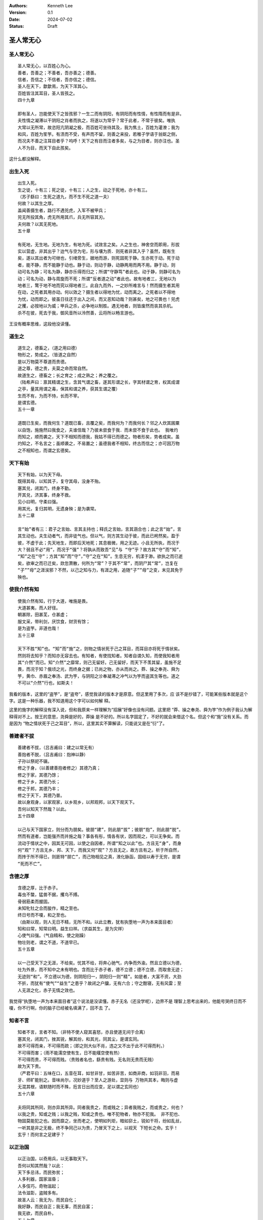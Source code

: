 .. Kenneth Lee 版权所有 2024

:Authors: Kenneth Lee
:Version: 0.1
:Date: 2024-07-02
:Status: Draft

圣人常无心
**********

圣人常无心
==========
::

  圣人常无心，以百姓心为心。
  善者，吾善之；不善者，吾亦善之；德善。
  信者，吾信之；不信者，吾亦信之；德信。
  圣人在天下，歙歙焉，为天下浑其心。
  百姓皆注其耳目，圣人皆孩之。
  四十九章

  即有圣人，岂能使天下之皆孩邪？一生二而有阴阳，有阴阳而有性情，有性隋而有是非。
  夫性情之凝滞以干阴阳之肖者而执之，将遂以为常乎？常于此者，不常于彼矣。唯执
  大常以无所常，故恣阳亢阴凝之极，而百姓可坐待其及，我为焦土，百姓为灌潦；我为
  和风，百姓为笙竽。有渍而不受，有声而不留，则善之来投，若稚子学语于翁妪之侧，
  而况夫不善之注耳目者乎？呜呼！天下之有目而注者多矣，与之为目者，则亦注也。圣
  人不为目，而天下自此孩矣。

这什么都没解释。

出生入死
========
::

  出生入死。
  生之徒，十有三；死之徒，十有三；人之生，动之于死地，亦十有三。
  （苏子繇曰：生死之道九，而不生不死之道一夫）
  何故？以其生之厚。
  盖闻善摄生者，路行不遇兕虎，入军不被甲兵；
  兕无所投其角，虎无所用其爪，兵无所容其刃。
  夫何故？以其无死地。
  五十章

  有死地，无生地。无地为生，有地为死。试效言之矣。人之生也，神舍空而即用，形拔
  实以营虚，非其出乎？迨气与空为宅，形与壤为质．则死者非其入乎？虽然，既有生
  矣，遂以其出者为可继也，引绪旁生，据地而游，则死固死于静。生亦死于动。死于动
  者，能不静，而不能静于动也。静于动，则动于静，动静两用而两不用。静于动，则
  动可名为静；可名为静，静亦乐得而归之；所谓“守静笃”者此也。动于静，则静可名为
  动；可名为动，静与周旋而不死；所谓“反者道之动”者此也。故有地者三，无地以为
  地者三，鹜于地不地而究以得地者三。此自九而外，一之妙所难言与！然而摄生者其用
  在动，之死者其用亦动。何以效之？摄生者以得地为忧，动而离之。之死者以不得地
  为忧，动而即之。彼虽日往还于出入之间，而又恶知动哉？则甚矣，地之可畏也！兕虎
  之攫，必按地以为威；甲兵之杀，必争地以制胜。遇无地者，则皆废然而丧其杀机。
  杀不在彼，死去于我，御风音所以泠然善，云将所以畅言游也。

王没有概率思维，这段他没读懂。

道生之
======
::

  道生之，德畜之，（道之用曰德）
  物形之，势成之。（皆道之自然）
  是以万物莫不尊道而贵德。
  道之尊，德之贵，夫莫之命而常自然。
  故道生之，德畜之；长之育之；成之熟之；养之覆之。
  （陆希声曰：禀其精谓之生，含其气谓之畜，遂其形谓之长，字其材谓之育，权其成谓
  之亭，量其用谓之毒，保其和谓之养，获其生谓之覆）
  生而不有，为而不恃，长而不宰。
  是谓玄德。
  五十一章

  道既已生矣，而我何生？道既已畜，且覆之矣，而我何为？而我何长？邻之人炊其囷粟
  以自饱，施施然曰我食之，夫谁信哉？乃彼未尝食于我．而未尝不食于此也。 我唯灼
  而知之，顺而袭之，天下不相知而德我，我姑不得已而德之。物者形矣，势者成矣。虽
  灼知之，不名言之；虽顺袭之，不易置之；虽德我者不相知，终古而信之；亦可因万物
  之不相知也，而谓之玄德矣。

天下有始
========
::

  天下有始，以为天下母。
  既得其母，以知其子，复守其母，没身不殆。
  塞其兑，闭其门，终身不勤。
  开其兑，济其事，终身不救。
  见小曰明，守柔曰强。
  用其光，复归其明，无遗身殃；是为袭常。
  五十二章

  言“始”者有三：君子之言始、言其主持也；释氏之言始，言其涵合也；此之言“始”，言
  其生动也。夫生动者气，而非徒气也。但以气，则方其生动于彼，而此已枵然矣。盈于
  彼，不虚于此；先天地生，而即后天地死；其息极微，用之无迹。小且无所执，而况于
  大？弱且不必“用”，而况于“强”？将孰从而致吾“见”与 “守”乎？故方其“守”而“知”，
  “知”之在“守”；方其“知”而“守”，”守”之在“知”。生息无穷，机漾于渺。欲执之而已逝
  矣，欲审之而已迁矣，欻忽萧散，何所为“常”？于其不“常”，而阴尸其“常”，岂复在
  “子””母”之涯涘邪？不然，以己之知与力，有涯之用，追随“子””母”之变，末见其免于
  殃也。

使我介然有知
============
::

  使我介然有知，行于大道，唯施是畏。
  大道甚夷，而人好径。
  朝甚除，田甚芜，仓甚虚；
  服文采，带利剑，厌饮食，财货有馀；
  是为盗竽。非道也哉！
  五十三章

  天下不胜“知”也。“知”而“施”之，则物之情状死于己之耳目，而耳目亦将死于情状矣。
  然则将去知乎？而知亦无容去也。有知者，有使找知者。知者自谓久知，而使我知者用
  其“介然”而已。知“介然”之靡常，则己无留好。己无留好，而天下不羡其留，虽施不足
  畏，而况于知？俄顷之光，而终身之据；已尚之物，亦从而尚之。莽、操之奉尧、舜为
  竽，黄巾、赤眉之奉汤、武为竽，与阴阳之沴奉凝滞之冲气以为竽而盗其生等也。道之
  不可以“介然”行也，如斯夫！

我看的版本，这里的“盗竽”，是“盗夸”，感觉我读的版本才是原意。但这里用了多次，应
该不是抄错了，可能某些版本就是这个字。这是一种乐器，我不知道用这个字可以如何解
释。

这里的施字的解释没有深入说，但和我原来一样理解为“招展”好像也没有问题。这里把
“莽、操之奉尧、舜为竽”作为例子我认为解释得对不上。按王的意思，尧舜是好的，莽操
是不好的。所以名字固定了，不好的就会来借这个名。但这个和“施”没有关系。而是因为
“物之情状死于己之耳目”，所以，这里其实不算解读，只能说又是在“衍”了。

善建者不拔
==========
::

  善建者不拔，（吕吉甫曰：建之以常无有）
  善抱者不脱，（吕吉甫曰：抱神以静）
  子孙以祭祀不辍。
  修之于身，（以善建善抱者修之）其德乃真；
  修之于家，其德乃馀；
  修之于乡，其德乃长；
  修之于邦，其德乃丰；
  修之于天下，其德乃普。
  故以身观身，以家观家，以乡观乡，以邦观邦，以天下观天下。
  吾何以知天下然哉？以此。
  五十四章

  以己与天下国家立，则分而为朋矣。彼朋“建”，则此朋“拔”；彼朋“抱”，则此朋“脱”。
  然而有道者，岂能强齐而并施之哉？事各有彤，情各有状，因而观之，可以无争矣。而
  流动于情状之中，因其无可因，以使之自因者，所谓“知之以此”也。方且无“身”，而身
  何“观”？方且无乡、邦、天下，而我又何“观”？方且无之，故方且有之。析于所自然，
  而抟于所不得已，则匪特“朋亡”，而己物相见之真，液化脉函，固结以寿于无穷，是谓
  “死而不亡”。

含德之厚
========
::

  含德之厚，比于赤子。
  毒虫不螫，猛兽不据，攫鸟不搏。
  骨弱筋柔而握固。
  未知牝牡之合而朘作，精之至也。
  终日号而不嗄，和之至也。
  （由斯以观，则人无日不精，无所不和。以此立教，犹有执堕地一声为本来面目者）
  知和曰常，知常曰明。益生曰祥。（求益其生，是为灾祥）
  心使气曰强。（气自精和，使之刚躁）
  物壮则老，谓之不道，不道早已。
  五十五章

  以一己受天下之无涯，不给矣。忧其不给，将奔心驰气，内争而外渝。然且立德以为德，
  吐为外景，而不知中之未有明也。含而比于赤子者，德不立德；德不立德，而取舍无迹；
  无迹则“和”。不立德以为德，则阴阳归一，阴阳归一则“精”。如是者，大富不资，大劲
  不折，而犹有“使气”“益生”之患乎？故闭之户牖，无有六合；守之酣寝，无有风雷；至
  人无涯之化，赤子无情之效也。

我觉得“执堕地一声为本来面目者”这个说法是没读懂。赤子无名（还没学呢），边界不是
理智上思考出来的，他能号哭终日而不嗄，你不行啊，你的脑子已经被名填满了，回不去
了。

知者不言
========
::

  知者不言，言者不知。（非特不使人窥其喜怒，亦且使道无间于合离）
  塞其兑，闭其门，挫其锐，解其纷，和其光，同其尘，是谓玄同。
  故不可得而亲，不可得而疏；（即之则大似不肖，违之又不出于此不可得而利，）
  不可得而害；（雨不能濡空使有生，日不能暵空使有热）
  不可得而贵，不可得而贱。（贵贱者名也，繇贵有贱。无名则无贵而无贱）
  故为天下贵。
  （严君平曰：五味在口，五音在耳，如甘非甘，如苦非苦，如商非商，如羽非羽，而易
  牙、师旷能别之。音味尚尔，况妙道乎？至人之游处，显则与 万物共其本，晦则与虚
  无混其根，语默随时而不殊，卮言日出而应变，足以谓之玄同也）
  五十六章

  夫将同其所同，则亦异其所异。同者我贵之，而或贱之；异者我贱之，而或贵之，何也？
  以我之贵，知或之贱；以我之贱，知或之贵也。唯不犯物者，物亦不犯我。 非不犯也、
  物固莫能犯之也。因而靡之，坐而老之，使明如列炬，暗如窌土，锐如干将，纷如乱丝，
  一听其是非之无极，终不争同己以为贵，乃冒天下之上，以视天 下短长之命。玄乎！
  玄乎！而何言之足建乎？

以正治国
========
::

  以正治国，以奇用兵，以无事取天下。
  吾何以知其然哉？以此：
  天下多忌讳，而民弥贫；
  人多利器，国家滋昏；
  人多伎巧，奇物滋起；
  法令滋彰，盗贼多有。
  故圣人云：我无为，而民自化；
  我好静，而民自正；我无事，而民自富；
  我无欲，而民自朴。
  五十七章

  天下有所不治，及其治之，非“正”不为功。以“正”正其不正，恶知正者之固将不正邪？
  故“正”必至于“奇”，而治国必至于“用兵”。夫无事者，正所正而我不治，则虽有欲为奇
  者，以无猜而自阻，我乃得坐而取之。彼多动多事者则不然，曰“治者物之当然，而用
  兵者我之不得已也”。方与天下共居其安平之富，而曰不得已，是谁诒之戚哉？故无名
  无器，无器无利，无利无巧，无巧则法无所试。故欲弭兵者先去治。

其政闷闷
========
::

  其政闷闷，其民淳淳；
  其政察察，其民缺缺。
  是以圣人方而不割，廉而不刿，直而不肆，光而不耀。
  祸兮福之所倚，福兮祸之所伏。孰知其极？
  其无正也。
  （尝试周旋回翔于理数之交，而知其无正邪，彼察察然迓福而避祸者，则以为有正）
  正复为奇，善复为妖。人之迷，其日固久。
  五十八章

  果其无“正”耶，则圣人何不并“方”“廉”“直”“光”而去之，去者必矫，今之矫，后之所矫
  也。弓之张也弣外，则其弛也弣内。然则天下遂无一或可者与？圣人知其无正，则亦知
  其无奇，而常循其冲。“人之所畏，不敢不畏”，则善人不能操名以相责。“天下注目，
  我皆孩之”，则不善人不能立垒以来争，是故远“割” “刿”“肆”“耀”之伤，而作“方”“廉”
  “直”“光”之保，则气数失其善妖，而奇正忘于名实。不然，避祸而求福于容，容亦迷而
  速其妖尔。

治人事天
========
::

  治人事天，莫若啬。
  夫为啬，是谓早服；
  早服谓之重积德；（韩非曰：思虑静，故德不去；孔窍虚，则和气日入）
  重积德则无不克；
  无不克则莫知其极；
  莫知其极，可以有国；
  有国之母，可以长久；
  是谓深根固柢，长生久视之道。
  五十九章

  “人”之情无尽，取而“治”之，则不及情者多矣，“天”之数无极，往而“事”之，则无可极
  者远矣。以其敝敝，从其浩浩，此冀彼之恩，而彼冀望此以为怨。怨不可以有国，而敝
  敝穷年，亦“根”败“柢”枯，而其”生”不延。迨其不延，悔而思“服”，岂不晚与！守之圜
  中，鲜所“治”，鲜所“事”。情万而情情者一， 数万而数数者并一不存。或疑其吝而不
  德，而不德之德，天人无所邀望于始，则亦无所怨恫于终。而批却导窾，数给不穷者，
  宁有讫乎？故牡之触有穷，而牝之受无所止。“重积德”者，天下歆其受而归我，席虚以
  讲天下，此“有国”之与“长久”两难并者，而并之于此。并之于此，则岂有不并于此者哉？

治大国
======
::

  治大国，若烹小鲜。
  以道莅天下，其鬼不神；
  非其鬼不神，其神不伤人；
  非其神不伤人，圣人亦不伤人。
  夫两不相伤，故德交归焉。
  六十章

  动天下之形，犹余其气；动天下之气，动无余矣。“烹小鲜”而挠之，未尝伤小鲜也，而
  气已伤矣。伤其气，气遂逆起而报之。夫天下有“鬼神”，揉治乱于无形； 吾身有“鬼
  神”，燥生死于无形。杀机一动，龙蛇起陆，而生德戕焉。静则无，动则有，神则“伤
  人”，可畏哉！“载营魄抱一而不离”，与相保于水之未波。岂有以治天下哉？“莅”之而
  已。

大邦者下流
==========
::

  大邦者下流，天下之牝，天下之交也。
  牝常以静胜牡，以静为下。（静以居下，厚德载物）
  故大邦以下小邦，则取小邦；
  小邦以下大邦，则取大邦。
  故或下以取，或下而取。
  大邦不过欲兼畜人，小邦不过欲入事人。
  夫两者各得其所欲，大者宜为下。
  六十一章

  道莫妙于受。受而动，是名受而实不受也。欲受而动，是实受而名不受也。天下相报以
  实，而相争以名，阴阳之于人固然，况人事乎？语其极，则欲“兼畜人”，非能畜人；欲
  “入事人”，非能事人。何也？实元动也，况欲之而又不能静乎？愈大则愈可受。人能为
  阴阳之归，其处下尤甚。静其欲，静其动，江海之所以为百谷王也。

道者万物之奥
============
::

  道者万物之奥。
  善人之宝，不善人之所保。
  美言可以市尊，尊行可以加人。
  （不善人保之，善所以贵。然可市而不市，可加而不加，斯乃为奥人之不善，）
  何弃之有？
  故立天子，置三公，虽有拱璧以先驷马，不如坐进此道。
  古之所以贵此道者何？
  不曰：求以得，有罪以免邪？
  故为天下贵。
  六十二章

  繇此验之，则有道者不必无求，而亦未尝讳罪耶？无求则亢，讳罪则易污，有道者不处。
  天下皆在道之中，善不善者其化迹，而道其橐籥。是故无所择，而聊以之深其息。知有
  所择也，是天子三公之为贵，而拱璧驷马之为文矣，岂道也哉？时有所求，终不怀宝以
  自封；或欲免罪，终不失保以孤立。和是非而休之以天钧，天下皆同乎道，而孰能贱之？

为无为
======
::

  为无为，事无事，味无味。
  大小多少，报怨以德。（吕吉甫曰：归于无物，故可以大。可以小，可以多，可以少）
  图难于其易，为大于其细；
  天下难事，必作于易，天下大事，必作于细。
  是以圣人终不为大，故能成其大。
  夫轻诺必寡信，多易必多难。
  是以圣人犹难之，故终无难矣。
  六十三章

  愤兴长养者，人之所见“大”也。恩怨酬酢者，人之所见“难”也。秋脱之叶，春之所荣；
  重云之屯，雨之所消；非果为“大”而为“难”，审矣。道其犹水乎！微出于险，昌流非盈。
  盈，循末而见其盈，不知其始之有以持之也。如是，则圣人劳矣乎！而能不劳者，托于
  无也。无“大”则若“细”，无“易”则若“难”，保其无而无往不得。所难者，保无而已矣。

其安易持
========
::

  其安易持，其未兆易谋。
  其脆易泮，其微易散。（道自有此四几为之于未有，治之于未乱。）
  合抱之木，生于毫末；
  九层之台，起于累土；
  千里之行，始于足下。
  （既合抱而仍有毫末，既九成而仍资累土，虽千里而不过足下）
  为者败之，执者失之。（苏子繇曰：与祸争胜，与福生赘，是以祸不救而福不成）
  是以圣人无为，故无败；无执，故无失。
  民之从事，常于几成而败之。慎终如始，则无败事。
  是以圣人欲不欲，不贵难得之货；学不学，复众人之所过；
  （刘仲平曰：欲众人之所不欲，不欲众人之所欲；学众人之所不学，不学众人之所学；
  复其过矣以恃万物之自然，而不敢为。）
  六十四章

  失有道者，不为吉先，不为福赘。“未有”、“未乱”而逆治，其事近迎。“几成”而“慎”有
  余，其事近随。迎随之非道，久矣，非以其数数于往来而中敝邪？孰知夫往者之方来，
  而来者之方往也？又孰知夫往者之未尝往，而来者之来尝来也？戒其随，始若迎之；戒
  其迎，始若随之。又孰知夫迎随之可避，而避迎随之亦可戒也？或敝或避，因物者也。
  兼而戒之，从事其易者，因道者也。因物者不常，因道者致一。一无所倚，迎几“早服”，
  此以“恃万物主自然而不为”。

古之善为道者
============
::

  古之善为道者，非以明民，将以愚之。
  民之难治，以其智多。
  故以智治国，国之贼；
  不以智治国，国之福。
  知此两者亦楷式。
  常知楷，是谓玄德。
  玄德深矣，远矣，与物反矣，反乃至于大顺。
  （吕吉甫曰：与物反本，尤所于逆）
  六十五章

  顺之则与天下相生，“反”之则与吾相守。生者，生智，生不智；生福，生祸；生德，生
  贼；莫必其生，而顺亦不长也。守者，吾守吾，天下守天下，而不相诏也。 夫道之使
  有是天下也，天下不吾，而吾不天下，久矣“楷式”如斯，而未有易也。仿其“楷”，多其
  瓮缶而土裂于邱；学其“式”，多其觚豆而木落于山，天下其为我之瓮缶与其觚豆乎？
  彼且不甘而怨贼起矣。物欲出生，我止其芽，则天下全其膏润。心欲出生，我止其几，
  则魂魄全其常明：非故“愚之”也，“以明”者非其明也。

这个楷字，在我看的版本中是“稽”，我猜这里抄书的人抄了个别字？

这段解释在很多地方都很“敏感”的，就是很多人喜欢讨论的“老子愚民”，我肯定不这样看。
这里王夫之也不这样看。

江海之所以能为百谷王者
======================

::

  江海之所以能为百谷王者，以其善下之，故能为百谷王。
  是以圣人欲上民，必以言下之；
  欲先民，必以身后之。
  是以圣人处上而民不重，
  （人不重，重仍在己也。凡上轻下重。处上而不以重授人，唯圣人为然）
  处前而民不害。是以天下乐推而不厌。
  以其不争，故天下莫能与之争。
  六十六章

  未易下，尤未易“善下”，故天下之为江诲者鲜矣：将欲抑之，而激之必亢；将欲浚之，
  而祗以不平。而不但此也。独立而为物所归，则积之必厚；积厚而无所输，则欲抑之、
  浚之而不能。故唯江海者，“善下”者也。江则有海，海则有尾闾。圣人有善，则过而不
  留。受天下之归而自不餍，天下亦孰得而厌之？故返息于踵，返踵于天，照之以自然，
  而推移其宿气，乃入于”寥天一”。

查字典：浚是疏通的意思。廖天一的出处是《庄子·大宗师》：

  | “颜回问仲尼曰：‘孟孙才，其母死，哭泣无涕，中心不戚，居丧不哀。
  | 无是三者，以善处丧盖鲁国。固有无其实而得其名者乎?回壹怪之。’
  | 仲尼曰：‘夫孟孙氏尽之矣，进于知矣，唯简之而不得，夫已有所简矣。
  | 孟孙氏不知所以生，不知所以死;不知孰先，不知孰后;若化为物，
  | 以待其所不知之化已乎!……且汝梦为鸟而厉乎天，梦为鱼而没于渊。
  | 不识今之言者，其觉者乎，其梦者乎?造适不及笑，献笑不及排，安排而去化，
  | 乃入于寥天一。’”

天下皆谓我道大
==============
::

  天下皆谓我道大，似不肖。
  夫唯大，故似不肖。若肖，久矣（其细也夫！）
  我有三宝，持而保之。
  一曰慈，二曰俭，三曰不敢为天下先。
  慈故能勇；俭故能广；不敢为天下先，故能成器长。今舍……

我看的版本就到这里为止，我也不想继续看下去了，感觉王也没有什么新东西了。就这样
吧。
